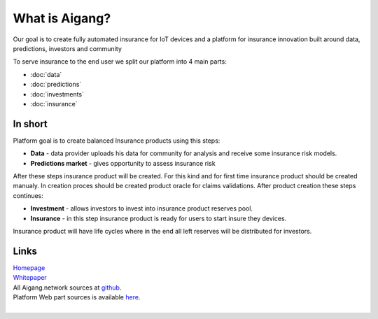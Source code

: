 What is Aigang?
===============
Our goal is to create fully automated insurance for IoT devices and a platform
for insurance innovation built around data, predictions, investors and community


To serve insurance to the end user we split our platform into 4 main parts:

* :doc:`data`
* :doc:`predictions`
* :doc:`investments`
* :doc:`insurance`


In short
--------

Platform goal is to create balanced Insurance products using this steps:

* **Data** - data provider uploads his data for community for analysis and receive some insurance risk models.
* **Predictions market** - gives opportunity to assess insurance risk

After these steps insurance product will be created. For this kind and for first time insurance product should be created manualy. In creation proces should be created product oracle for claims validations.  
After product creation these steps continues: 

* **Investment** - allows investors to invest into insurance product reserves pool.
* **Insurance** - in this step insurance product is ready for users to start insure they devices.

Insurance product will have life cycles where in the end all left reserves will be distributed for investors.

Links
------

| `Homepage`_ 
| `Whitepaper`_
| All Aigang.network sources at `github`_.  
| Platform Web part sources is available `here`_.  

.. _Homepage: https://aigang.network
.. _Whitepaper: https://aigang.network/whitepaper
.. _github: https://github.com/aigangnetwork
.. _here: https://github.com/AigangNetwork/aigang-platform-web

| 